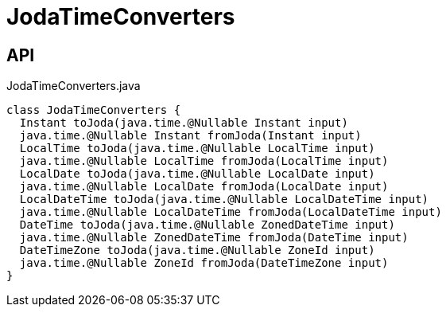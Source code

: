 = JodaTimeConverters
:Notice: Licensed to the Apache Software Foundation (ASF) under one or more contributor license agreements. See the NOTICE file distributed with this work for additional information regarding copyright ownership. The ASF licenses this file to you under the Apache License, Version 2.0 (the "License"); you may not use this file except in compliance with the License. You may obtain a copy of the License at. http://www.apache.org/licenses/LICENSE-2.0 . Unless required by applicable law or agreed to in writing, software distributed under the License is distributed on an "AS IS" BASIS, WITHOUT WARRANTIES OR  CONDITIONS OF ANY KIND, either express or implied. See the License for the specific language governing permissions and limitations under the License.

== API

[source,java]
.JodaTimeConverters.java
----
class JodaTimeConverters {
  Instant toJoda(java.time.@Nullable Instant input)
  java.time.@Nullable Instant fromJoda(Instant input)
  LocalTime toJoda(java.time.@Nullable LocalTime input)
  java.time.@Nullable LocalTime fromJoda(LocalTime input)
  LocalDate toJoda(java.time.@Nullable LocalDate input)
  java.time.@Nullable LocalDate fromJoda(LocalDate input)
  LocalDateTime toJoda(java.time.@Nullable LocalDateTime input)
  java.time.@Nullable LocalDateTime fromJoda(LocalDateTime input)
  DateTime toJoda(java.time.@Nullable ZonedDateTime input)
  java.time.@Nullable ZonedDateTime fromJoda(DateTime input)
  DateTimeZone toJoda(java.time.@Nullable ZoneId input)
  java.time.@Nullable ZoneId fromJoda(DateTimeZone input)
}
----

